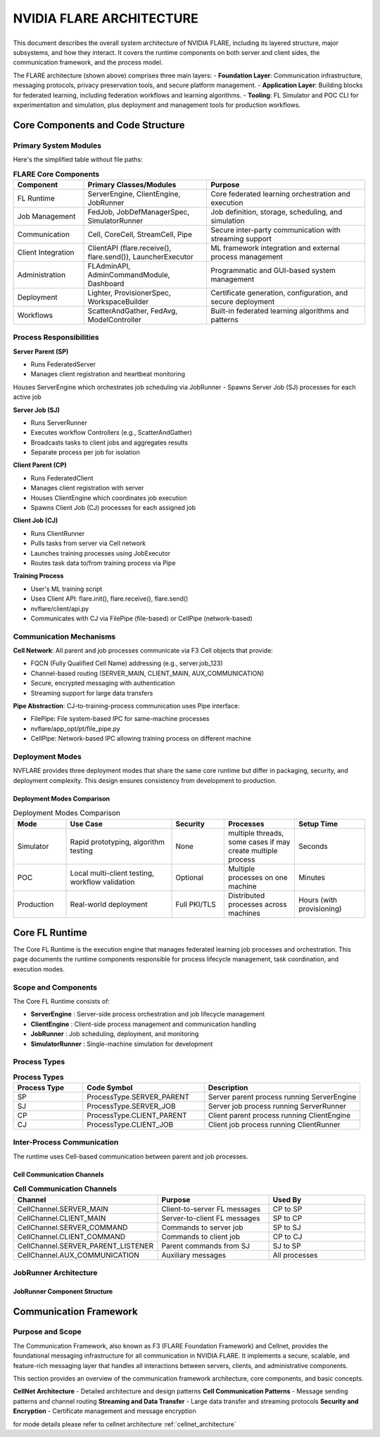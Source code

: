 .. _flare_system_architecture:

NVIDIA FLARE ARCHITECTURE
=========================

.. list-table::
   :widths: 50 50
   :class: borderless

   * - .. image:: resources/flare_overview.png
          :alt: FLARE Architecture Overview
          :align: center
          :width: 100%

     - .. image:: resources/system_architecture.png
          :alt: FLARE Job Processing Architecture
          :align: center
          :width: 100%


This document describes the overall system architecture of NVIDIA FLARE, including its layered structure, major subsystems,
and how they interact. It covers the runtime components on both server and client sides, the communication framework,
and the process model.

The FLARE architecture (shown above) comprises three main layers:
- **Foundation Layer**: Communication infrastructure, messaging protocols, privacy preservation tools, and secure platform management.
- **Application Layer**: Building blocks for federated learning, including federation workflows and learning algorithms.
- **Tooling**: FL Simulator and POC CLI for experimentation and simulation, plus deployment and management tools for production workflows.



Core Components and Code Structure
----------------------------------

Primary System Modules
######################

Here's the simplified table without file paths:

.. list-table:: **FLARE Core Components**
   :header-rows: 1
   :widths: 20 35 45

   * - Component
     - Primary Classes/Modules
     - Purpose
   * - FL Runtime
     - ServerEngine, ClientEngine, JobRunner
     - Core federated learning orchestration and execution
   * - Job Management
     - FedJob, JobDefManagerSpec, SimulatorRunner
     - Job definition, storage, scheduling, and simulation
   * - Communication
     - Cell, CoreCell, StreamCell, Pipe
     - Secure inter-party communication with streaming support
   * - Client Integration
     - ClientAPI (flare.receive(), flare.send()), LauncherExecutor
     - ML framework integration and external process management
   * - Administration
     - FLAdminAPI, AdminCommandModule, Dashboard
     - Programmatic and GUI-based system management
   * - Deployment
     - Lighter, ProvisionerSpec, WorkspaceBuilder
     - Certificate generation, configuration, and secure deployment
   * - Workflows
     - ScatterAndGather, FedAvg, ModelController
     - Built-in federated learning algorithms and patterns


Process Responsibilities
#########################

**Server Parent (SP)**

- Runs FederatedServer 
- Manages client registration and heartbeat monitoring
Houses ServerEngine which orchestrates job scheduling via JobRunner
- Spawns Server Job (SJ) processes for each active job

**Server Job (SJ)**

- Runs ServerRunner 
- Executes workflow Controllers (e.g., ScatterAndGather)
- Broadcasts tasks to client jobs and aggregates results
- Separate process per job for isolation

**Client Parent (CP)**

- Runs FederatedClient 
- Manages client registration with server
- Houses ClientEngine which coordinates job execution
- Spawns Client Job (CJ) processes for each assigned job

**Client Job (CJ)**

- Runs ClientRunner 
- Pulls tasks from server via Cell network
- Launches training processes using JobExecutor
- Routes task data to/from training process via Pipe


**Training Process**

- User's ML training script
- Uses Client API: flare.init(), flare.receive(), flare.send() 
- nvflare/client/api.py
- Communicates with CJ via FilePipe (file-based) or CellPipe (network-based)

Communication Mechanisms
########################

**Cell Network**: All parent and job processes communicate via F3 Cell objects that provide:

- FQCN (Fully Qualified Cell Name) addressing (e.g., server.job_123)
- Channel-based routing (SERVER_MAIN, CLIENT_MAIN, AUX_COMMUNICATION)
- Secure, encrypted messaging with authentication
- Streaming support for large data transfers
  
**Pipe Abstraction**: CJ-to-training-process communication uses Pipe interface:

- FilePipe: File system-based IPC for same-machine processes 
- nvflare/app_opt/pt/file_pipe.py
- CellPipe: Network-based IPC allowing training process on different machine

Deployment Modes
################

NVFLARE provides three deployment modes that share the same core runtime but differ in packaging, security, and deployment complexity. This design ensures consistency from development to production.

Deployment Modes Comparison
^^^^^^^^^^^^^^^^^^^^^^^^^^^

.. list-table:: Deployment Modes Comparison
   :header-rows: 1
   :widths: 15 30 15 20 20

   * - Mode
     - Use Case
     - Security
     - Processes
     - Setup Time
   * - Simulator
     - Rapid prototyping, algorithm testing
     - None
     - multiple threads, some cases if may create multiple process
     - Seconds
   * - POC
     - Local multi-client testing, workflow validation
     - Optional
     - Multiple processes on one machine
     - Minutes
   * - Production
     - Real-world deployment
     - Full PKI/TLS
     - Distributed processes across machines
     - Hours (with provisioning)


Core FL Runtime
---------------

The Core FL Runtime is the execution engine that manages federated learning job processes and orchestration.
This page documents the runtime components responsible for process lifecycle management, task coordination, and execution modes.

Scope and Components
####################

The Core FL Runtime consists of:

- **ServerEngine** : Server-side process orchestration and job lifecycle management
- **ClientEngine** : Client-side process management and communication handling
- **JobRunner** : Job scheduling, deployment, and monitoring
- **SimulatorRunner** : Single-machine simulation for development

 
Process Types
#############

.. list-table:: **Process Types**
   :header-rows: 1
   :widths: 20 35 45

   * - Process Type
     - Code Symbol
     - Description
   * - SP
     - ProcessType.SERVER_PARENT
     - Server parent process running ServerEngine
   * - SJ
     - ProcessType.SERVER_JOB
     - Server job process running ServerRunner
   * - CP
     - ProcessType.CLIENT_PARENT
     - Client parent process running ClientEngine
   * - CJ
     - ProcessType.CLIENT_JOB
     - Client job process running ClientRunner
  

Inter-Process Communication
###########################

The runtime uses Cell-based communication between parent and job processes.

Cell Communication Channels
^^^^^^^^^^^^^^^^^^^^^^^^^^^

.. list-table:: **Cell Communication Channels**
   :header-rows: 1
   :widths: 35 35 30

   * - Channel
     - Purpose
     - Used By
   * - CellChannel.SERVER_MAIN
     - Client-to-server FL messages
     - CP to SP
   * - CellChannel.CLIENT_MAIN
     - Server-to-client FL messages
     - SP to CP
   * - CellChannel.SERVER_COMMAND
     - Commands to server job
     - SP to SJ
   * - CellChannel.CLIENT_COMMAND
     - Commands to client job
     - CP to CJ
   * - CellChannel.SERVER_PARENT_LISTENER
     - Parent commands from SJ
     - SJ to SP
   * - CellChannel.AUX_COMMUNICATION
     - Auxiliary messages
     - All processes


JobRunner Architecture
######################

JobRunner Component Structure
^^^^^^^^^^^^^^^^^^^^^^^^^^^^^

.. image:: resources/job_runner_architecture.png
   :alt: FLARE Job Runner Architecture
   :align: center
   :height: 300px

Communication Framework
-----------------------

Purpose and Scope
#################

The Communication Framework, also known as F3 (FLARE Foundation Framework) and Cellnet, provides the foundational messaging infrastructure for all
communication in NVIDIA FLARE. It implements a secure, scalable, and feature-rich messaging layer that handles all
interactions between servers, clients, and administrative components.

This section provides an overview of the communication framework architecture, core components, and basic concepts. 

**CellNet Architecture** - Detailed architecture and design patterns
**Cell Communication Patterns** - Message sending patterns and channel routing
**Streaming and Data Transfer** - Large data transfer and streaming protocols
**Security and Encryption** - Certificate management and message encryption

for mode details please refer to cellnet architecture :ref:`cellnet_architecture`

